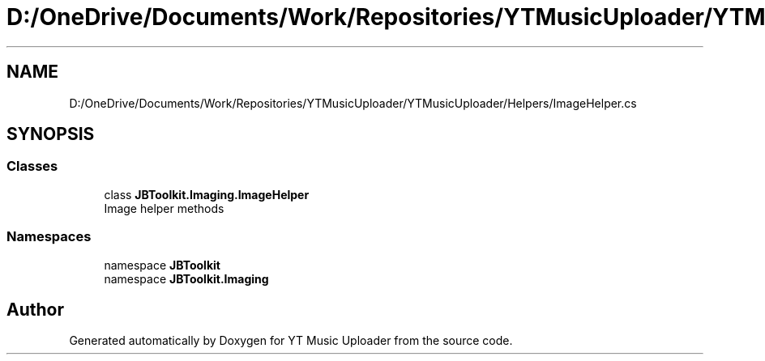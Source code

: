 .TH "D:/OneDrive/Documents/Work/Repositories/YTMusicUploader/YTMusicUploader/Helpers/ImageHelper.cs" 3 "Sun Sep 13 2020" "YT Music Uploader" \" -*- nroff -*-
.ad l
.nh
.SH NAME
D:/OneDrive/Documents/Work/Repositories/YTMusicUploader/YTMusicUploader/Helpers/ImageHelper.cs
.SH SYNOPSIS
.br
.PP
.SS "Classes"

.in +1c
.ti -1c
.RI "class \fBJBToolkit\&.Imaging\&.ImageHelper\fP"
.br
.RI "Image helper methods "
.in -1c
.SS "Namespaces"

.in +1c
.ti -1c
.RI "namespace \fBJBToolkit\fP"
.br
.ti -1c
.RI "namespace \fBJBToolkit\&.Imaging\fP"
.br
.in -1c
.SH "Author"
.PP 
Generated automatically by Doxygen for YT Music Uploader from the source code\&.

